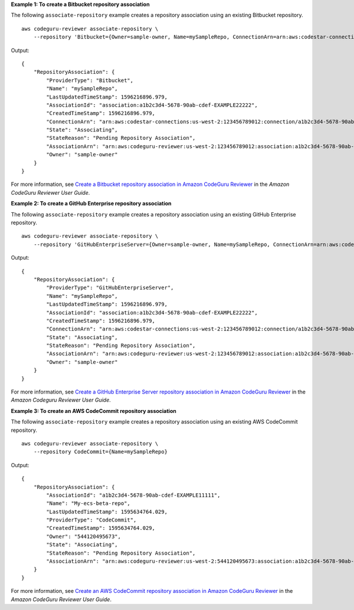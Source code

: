 **Example 1: To create a Bitbucket repository association**

The following ``associate-repository`` example creates a repository association using an existing Bitbucket repository. ::

    aws codeguru-reviewer associate-repository \
        --repository 'Bitbucket={Owner=sample-owner, Name=mySampleRepo, ConnectionArn=arn:aws:codestar-connections:us-west-2:123456789012:connection/a1b2c3d4-5678-90ab-cdef-EXAMPLE11111 }'

Output::

    {
        "RepositoryAssociation": {
            "ProviderType": "Bitbucket",
            "Name": "mySampleRepo",
            "LastUpdatedTimeStamp": 1596216896.979,
            "AssociationId": "association:a1b2c3d4-5678-90ab-cdef-EXAMPLE22222",
            "CreatedTimeStamp": 1596216896.979,
            "ConnectionArn": "arn:aws:codestar-connections:us-west-2:123456789012:connection/a1b2c3d4-5678-90ab-cdef-EXAMPLE11111",
            "State": "Associating",
            "StateReason": "Pending Repository Association",
            "AssociationArn": "arn:aws:codeguru-reviewer:us-west-2:123456789012:association:a1b2c3d4-5678-90ab-cdef-EXAMPLE22222",
            "Owner": "sample-owner"
        }
    }

For more information, see `Create a Bitbucket repository association in Amazon CodeGuru Reviewer <https://docs.aws.amazon.com/codeguru/latest/reviewer-ug/create-bitbucket-association.html>`__ in the *Amazon CodeGuru Reviewer User Guide*.

**Example 2: To create a GitHub Enterprise repository association**

The following ``associate-repository`` example creates a repository association using an existing GitHub Enterprise repository. ::

    aws codeguru-reviewer associate-repository \
        --repository 'GitHubEnterpriseServer={Owner=sample-owner, Name=mySampleRepo, ConnectionArn=arn:aws:codestar-connections:us-west-2:123456789012:connection/a1b2c3d4-5678-90ab-cdef-EXAMPLE11111 }'

Output::

    {
        "RepositoryAssociation": {
            "ProviderType": "GitHubEnterpriseServer",
            "Name": "mySampleRepo",
            "LastUpdatedTimeStamp": 1596216896.979,
            "AssociationId": "association:a1b2c3d4-5678-90ab-cdef-EXAMPLE22222",
            "CreatedTimeStamp": 1596216896.979,
            "ConnectionArn": "arn:aws:codestar-connections:us-west-2:123456789012:connection/a1b2c3d4-5678-90ab-cdef-EXAMPLE11111",
            "State": "Associating",
            "StateReason": "Pending Repository Association",
            "AssociationArn": "arn:aws:codeguru-reviewer:us-west-2:123456789012:association:a1b2c3d4-5678-90ab-cdef-EXAMPLE22222",
            "Owner": "sample-owner"
        }
    }

For more information, see `Create a GitHub Enterprise Server repository association in Amazon CodeGuru Reviewer <https://docs.aws.amazon.com/codeguru/latest/reviewer-ug/create-github-enterprise-association.html>`__ in the *Amazon Codeguru Reviewer User Guide*.

**Example 3: To create an AWS CodeCommit repository association**

The following ``associate-repository`` example creates a repository association using an existing AWS CodeCommit repository. ::

    aws codeguru-reviewer associate-repository \
        --repository CodeCommit={Name=mySampleRepo}

Output::

    {
        "RepositoryAssociation": {
            "AssociationId": "a1b2c3d4-5678-90ab-cdef-EXAMPLE11111",
            "Name": "My-ecs-beta-repo",
            "LastUpdatedTimeStamp": 1595634764.029,
            "ProviderType": "CodeCommit",
            "CreatedTimeStamp": 1595634764.029,
            "Owner": "544120495673",
            "State": "Associating",
            "StateReason": "Pending Repository Association",
            "AssociationArn": "arn:aws:codeguru-reviewer:us-west-2:544120495673:association:a1b2c3d4-5678-90ab-cdef-EXAMPLE11111"
        }
    }

For more information, see `Create an AWS CodeCommit repository association in Amazon CodeGuru Reviewer <https://docs.aws.amazon.com/codeguru/latest/reviewer-ug/create-codecommit-association.html>`__ in the *Amazon CodeGuru Reviewer User Guide*.
